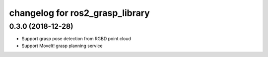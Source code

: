 changelog for ros2_grasp_library
^^^^^^^^^^^^^^^^^^^^^^^^^^^^^^^^

0.3.0 (2018-12-28)
------------------
* Support grasp pose detection from RGBD point cloud
* Support MoveIt! grasp planning service
